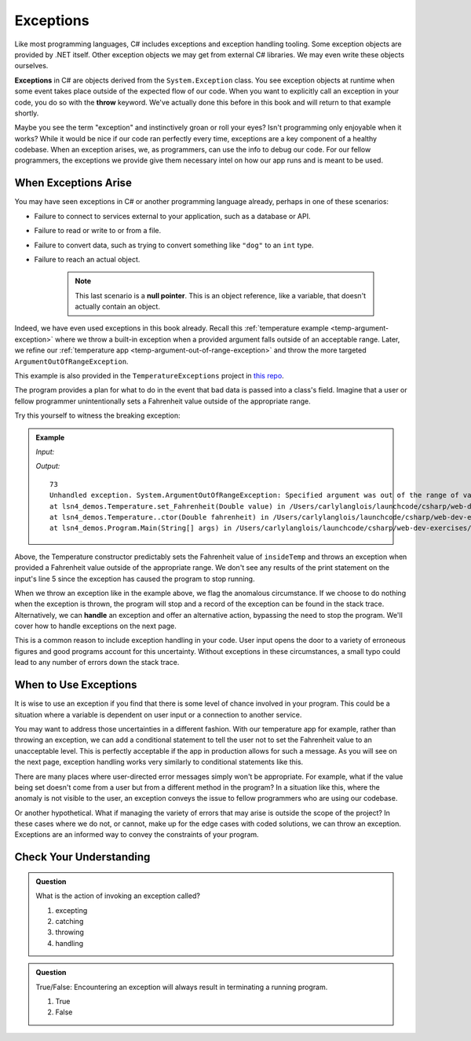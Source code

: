 .. index:: ! exception, ! throw

Exceptions
==========

Like most programming languages, C# includes exceptions and exception handling tooling. 
Some exception objects are provided by .NET itself. Other exception objects we may get from 
external C# libraries. We may even write these objects ourselves.

**Exceptions** in C# are objects derived from the ``System.Exception`` class. 
You see exception objects at runtime when some event takes place outside of the expected flow of our code.
When you want to explicitly call an exception in your code, you do so 
with the **throw** keyword. We've actually done this before in this book and will return to that example shortly.

Maybe you see the term "exception" and instinctively groan or roll your eyes? Isn't programming 
only enjoyable when it works? While it would be nice if our code ran perfectly every time, 
exceptions are a key component of a healthy codebase. When an exception arises, we, as programmers, 
can use the info to debug our code. For our fellow programmers, the exceptions we provide give them 
necessary intel on how our app runs and is meant to be used.

.. index:: ! null pointer

When Exceptions Arise
---------------------

You may have seen exceptions in C# or another programming language already, perhaps in one 
of these scenarios:

- Failure to connect to services external to your application, such as a database or API.
- Failure to read or write to or from a file.
- Failure to convert data, such as trying to convert something like ``"dog"`` to an ``int`` type. 
- Failure to reach an actual object. 

   .. admonition:: Note 
   
      This last scenario is a **null pointer**. This is an object reference, 
      like a variable, that doesn't actually contain an object.

Indeed, we have even used exceptions in this book already. Recall this 
:ref:`temperature example <temp-argument-exception>` where we throw a built-in exception when a 
provided argument falls outside of an acceptable range. Later, we refine our 
:ref:`temperature app <temp-argument-out-of-range-exception>` and throw the more targeted 
``ArgumentOutOfRangeException``. 

.. sourcecode:: c#
   :linenos:

   public class Temperature 
   {

      private double fahrenheit;
      public static double AbsoluteZeroFahrenheit { get; } = -459.67;

      public Temperature(double fahrenheit)
      {
         Fahrenheit = fahrenheit;
      }

      public double Fahrenheit
      {
         get
         {
            return fahrenheit;
         }
         set
         {

            if (value < AbsoluteZeroFahrenheit)
            {
               throw new ArgumentOutOfRangeException("Value is below absolute zero");
            }

            fahrenheit = value;
         }
      }
   }

This example is also provided in the ``TemperatureExceptions`` project in 
`this repo <https://github.com/LaunchCodeEducation/csharp-web-dev-lsn9exceptions>`__.

The program provides a plan for what to do in the event that bad data is passed into a class's field. 
Imagine that a user or fellow programmer unintentionally sets a Fahrenheit value outside of the appropriate range. 

Try this yourself to witness the breaking exception:

.. admonition:: Example

   *Input:*

   .. sourcecode:: c#
      :linenos:

      Temperature insideTemp = new Temperature(73);
      Console.WriteLine(insideTemp.Fahrenheit);

      Temperature outsideTemp = new Temperature(-8200);
      Console.WriteLine(outsideTemp.Fahrenheit);

   *Output:*

   :: 

      73
      Unhandled exception. System.ArgumentOutOfRangeException: Specified argument was out of the range of valid values. (Parameter 'Value is below absolute zero')
      at lsn4_demos.Temperature.set_Fahrenheit(Double value) in /Users/carlylanglois/launchcode/csharp/web-dev-exercises/lsn4-demos/lsn4-demos/Temperature.cs:line 26
      at lsn4_demos.Temperature..ctor(Double fahrenheit) in /Users/carlylanglois/launchcode/csharp/web-dev-exercises/lsn4-demos/lsn4-demos/Temperature.cs:line 40
      at lsn4_demos.Program.Main(String[] args) in /Users/carlylanglois/launchcode/csharp/web-dev-exercises/lsn4-demos/lsn4-demos/Program.cs:line 14
     
      
Above, the Temperature constructor predictably sets the Fahrenheit value of ``insideTemp`` and 
throws an exception when provided a Fahrenheit value outside of the appropriate range. We don't 
see any results of the print statement on the input's line 5 since the exception has caused the program 
to stop running.  

.. index:: ! exception handling

When we throw an exception like in the example above, we flag the anomalous circumstance. If we choose to 
do nothing when the exception is thrown, the program will stop and a record of the exception
can be found in the stack trace. Alternatively, we can **handle** an exception and offer an alternative 
action, bypassing the need to stop the program. We'll cover how to handle exceptions on the next page.

This is a common reason to include exception handling in your code. User input opens the door to a 
variety of erroneous figures and good programs account for this uncertainty. Without exceptions in these 
circumstances, a small typo could lead to any number of errors down the stack trace. 


When to Use Exceptions
----------------------

It is wise to use an exception if you find that there is some level of chance involved in your 
program. This could be a situation where a variable is dependent on user input or a connection to 
another service.

You may want to address those uncertainties in a different fashion. With our temperature app for example, rather than
throwing an exception, we can add a conditional statement to tell the user not to set the Fahrenheit  
value to an unacceptable level. This is perfectly acceptable if the app in production allows for such a message. 
As you will see on the next page, exception handling works very similarly to conditional statements like this.

There are many places where user-directed error messages simply won't be appropriate. For example, 
what if the value being set doesn't come from a user but from a different method in the program? In a 
situation like this, where the anomaly is not visible to the user, an exception conveys the issue to 
fellow programmers who are using our codebase.

Or another hypothetical. What if managing the variety of errors that may arise is outside the scope of the project? In these 
cases where we do not, or cannot, make up for the edge cases with coded solutions, we can throw an exception. Exceptions are an 
informed way to convey the constraints of your program.

Check Your Understanding
------------------------

.. admonition:: Question

   What is the action of invoking an exception called?

   #. excepting
   #. catching
   #. throwing
   #. handling

.. ans: c, throwing

.. admonition:: Question

   True/False: Encountering an exception will always result in terminating a running program.

   #. True
   #. False

.. ans: False, When appropriate, an exception can be handled to initiate an alternate pathway.


